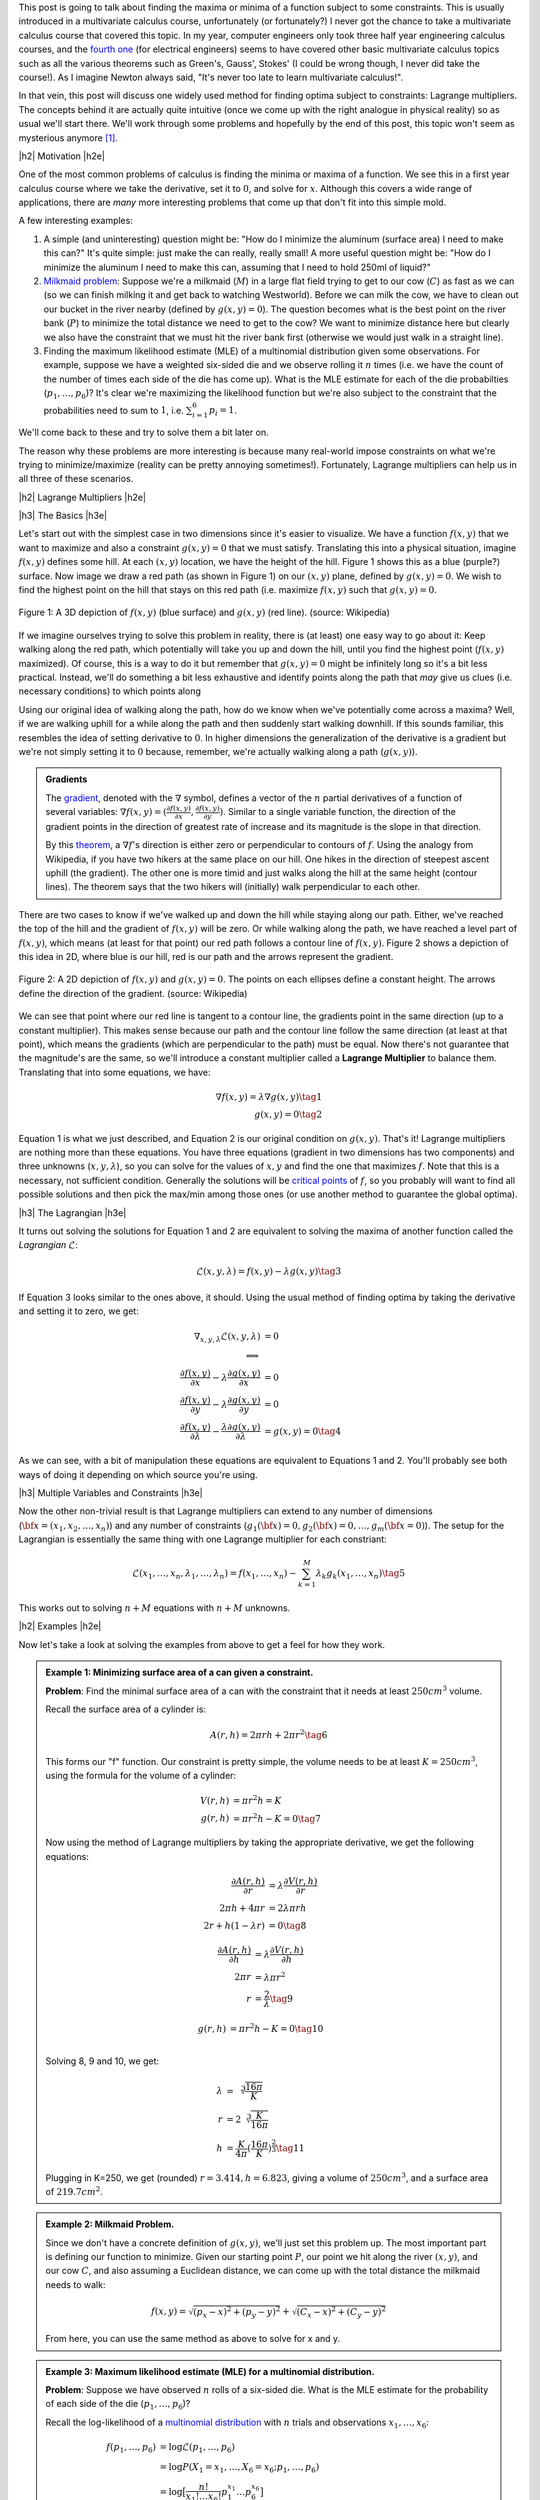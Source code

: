 .. title: Lagrange Multipliers
.. slug: lagrange-multipliers
.. date: 2016-11-07 07:48:31 UTC-05:00
.. tags: lagrange multipliers, calculus, mathjax
.. category: 
.. link: 
.. description: A quick primer on lagrange multipliers.
.. type: text

.. |br| raw:: html

   <br />

.. |H2| raw:: html

   <br/><h3>

.. |H2e| raw:: html

   </h3>

.. |H3| raw:: html

   <h4>

.. |H3e| raw:: html

   </h4>

.. |center| raw:: html

   <center>

.. |centere| raw:: html

   </center>

This post is going to talk about finding the maxima or minima of a function
subject to some constraints.  This is usually introduced in a multivariate
calculus course, unfortunately (or fortunately?) I never got the chance to take
a multivariate calculus course that covered this topic.  In my year, computer
engineers only took three half year engineering calculus courses, and the
`fourth one <http://www.ucalendar.uwaterloo.ca/1617/COURSE/course-ECE.html#ECE206>`_ 
(for electrical engineers) seems to have covered other basic multivariate
calculus topics such as all the various theorems such as Green's, Gauss', Stokes' (I
could be wrong though, I never did take the course!).  As I imagine Newton
always said, "It's never too late to learn multivariate calculus!".

In that vein, this post will discuss one widely used method for finding optima
subject to constraints: Lagrange multipliers.  The concepts
behind it are actually quite intuitive (once we come up with the right analogue
in physical reality) so as usual we'll start there.  We'll work through some
problems and hopefully by the end of this post, this topic won't seem as
mysterious anymore [1]_.

.. TEASER_END

|h2| Motivation |h2e|

One of the most common problems of calculus is finding the minima or maxima of
a function.  We see this in a first year calculus course where we take the
derivative, set it to :math:`0`, and solve for :math:`x`.  Although this covers
a wide range of applications, there are *many* more interesting problems that
come up that don't fit into this simple mold.  

A few interesting examples:

1. A simple (and uninteresting) question might be: "How do I minimize the
   aluminum (surface area) I need to make this can?"  It's quite simple: just
   make the can really, really small!  A more useful question might be: "How do
   I minimize the aluminum I need to make this can, assuming that I need to
   hold 250ml of liquid?"
2. `Milkmaid problem <http://www.slimy.com/~steuard/teaching/tutorials/Lagrange.html>`_:
   Suppose we're a milkmaid (:math:`M`) in a large flat field trying to get to
   our cow (:math:`C`) as fast as we can (so we can finish milking it and get
   back to watching Westworld).  Before we can milk the cow, we have to clean
   out our bucket in the river nearby (defined by :math:`g(x,y)=0`).  The
   question becomes what is the best point on the river bank (:math:`P`) to
   minimize the total distance we need to get to the cow?  We want to minimize
   distance here but clearly we also have the constraint that we must hit the
   river bank first (otherwise we would just walk in a straight line).
3. Finding the maximum likelihood estimate (MLE) of a multinomial distribution
   given some observations.  For example, suppose we have a weighted six-sided
   die and we observe rolling it :math:`n` times (i.e. we have the count of the
   number of times each side of the die has come up).  What is the MLE estimate
   for each of the die probabilties (:math:`p_1, \ldots, p_6`)?  It's clear
   we're maximizing the likelihood function but we're also subject to the constraint
   that the probabilities need to sum to :math:`1`, i.e. :math:`\sum_{i=1}^6 p_i = 1`.

We'll come back to these and try to solve them a bit later on.  

The reason why these problems are more interesting is because many real-world
impose constraints on what we're trying to minimize/maximize (reality can be
pretty annoying sometimes!).  Fortunately, Lagrange multipliers can help us in
all three of these scenarios.

|h2| Lagrange Multipliers |h2e|

|h3| The Basics |h3e|

Let's start out with the simplest case in two dimensions since it's easier to
visualize.  We have a function :math:`f(x, y)` that we want to maximize and
also a constraint :math:`g(x, y)=0` that we must satisfy.  Translating this into a
physical situation, imagine :math:`f(x, y)` defines some hill.  At each
:math:`(x,y)` location, we have the height of the hill.  Figure 1 shows
this as a blue (purple?) surface.  Now image we draw a red path (as shown in
Figure 1) on our :math:`(x, y)` plane, defined by :math:`g(x, y)=0`.  We wish
to find the highest point on the hill that stays on this red path (i.e.
maximize :math:`f(x,y)` such that :math:`g(x,y)=0`.

.. figure:: /images/450px-LagrangeMultipliers3D.png
   :height: 300px
   :alt: Lagrange Multipliers 3D (source: Wikipedia)
   :align: center

   Figure 1: A 3D depiction of :math:`f(x,y)` (blue surface) and :math:`g(x,y)`
   (red line). (source: Wikipedia)

If we imagine ourselves trying to solve this problem in reality, there is (at
least) one easy way to go about it: Keep walking along the red path, which
potentially will take you up and down the hill, until you find the highest
point (:math:`f(x,y)` maximized).  Of course, this is a way to do it but remember
that :math:`g(x,y)=0` might be infinitely long so it's a bit less practical.
Instead, we'll do something a bit less exhaustive and identify points along the
path that *may* give us clues (i.e. necessary conditions) to which points along

Using our original idea of walking along the path, how do we know when we've
potentially come across a maxima?  Well, if we are walking uphill for a while
along the path and then suddenly start walking downhill.  If this sounds
familiar, this resembles the idea of setting derivative to :math:`0`.
In higher dimensions the generalization of the derivative is a gradient but
we're not simply setting it to :math:`0` because, remember, we're actually
walking along a path (:math:`g(x,y)`).

.. admonition:: Gradients

   The `gradient <https://en.wikipedia.org/wiki/Gradient>`_, denoted with the
   :math:`\nabla` symbol, defines a vector of
   the :math:`n` partial derivatives of a function of several variables:
   :math:`\nabla f(x,y) = (\frac{\partial f(x,y)}{\partial x}, \frac{\partial
   f(x,y)}{\partial y})`.  Similar to a single variable function, the direction
   of the gradient points in the direction of greatest rate of increase and its
   magnitude is the slope in that direction.
   
   By this `theorem <https://en.wikipedia.org/wiki/Level_set#Level_sets_versus_the_gradient>`_,
   a :math:`\nabla f`'s direction is either zero or perpendicular to contours
   of :math:`f`.  Using the analogy from Wikipedia, if you have two hikers at the same
   place on our hill.  One hikes in the direction of steepest ascent uphill
   (the gradient).  The other one is more timid and just walks along the hill
   at the same height (contour lines).  The theorem says that the two hikers
   will (initially) walk perpendicular to each other.

There are two cases to know if we've walked up and down the hill while staying
along our path.  Either, we've reached the top of the hill and the gradient of
:math:`f(x,y)` will be zero.  Or while walking along the path, we have reached
a level part of :math:`f(x,y)`, which means (at least for that point) our red
path follows a contour line of :math:`f(x,y)`.
Figure 2 shows a depiction of this idea in 2D, where blue is our hill, red is
our path and the arrows represent the gradient.

.. figure:: /images/450px-LagrangeMultipliers2D.png
   :height: 300px
   :alt: Lagrange Multipliers 2D (source: Wikipedia)
   :align: center

   Figure 2: A 2D depiction of :math:`f(x,y)` and :math:`g(x,y)=0`.  The
   points on each ellipses define a constant height.  The arrows define the
   direction of the gradient. (source: Wikipedia)

We can see that point where our red line is tangent to a contour line, the 
gradients point in the same direction (up to a constant multiplier).  This
makes sense because our path and the contour line follow the same direction (at
least at that point), which means the gradients (which are perpendicular to the
path) must be equal.  Now there's not guarantee that the magnitude's are the same,
so we'll introduce a constant multiplier called a **Lagrange Multiplier** to
balance them.  Translating that into some equations, we have:

.. math::

    \nabla f(x,y) = \lambda \nabla g(x, y) \tag{1} \\
    g(x,y) = 0 \tag{2}

Equation 1 is what we just described, and Equation 2 is our original condition
on :math:`g(x,y)`.  That's it!  Lagrange multipliers are nothing more than
these equations. You have three equations (gradient in two dimensions has two
components) and three unknowns (:math:`x, y, \lambda`), so you can solve for 
the values of :math:`x,y` and find the one that maximizes :math:`f`.
Note that this is a necessary, not sufficient condition.  Generally the solutions
will be `critical points
<https://en.wikipedia.org/wiki/Critical_point_(mathematics)>`_ of :math:`f`, so
you probably will want to find all possible solutions and then pick the max/min
among those ones (or use another method to guarantee the global optima).


|h3| The Lagrangian |h3e|

It turns out solving the solutions for Equation 1 and 2 are equivalent to
solving the maxima of another function called the  *Lagrangian*
:math:`\mathcal{L}`:

.. math::

    \mathcal{L}(x, y, \lambda) = f(x,y) - \lambda g(x, y) \tag{3}

If Equation 3 looks similar to the ones above, it should.  Using the usual method
of finding optima by taking the derivative and setting it to zero, we get:

.. math::

    \nabla_{x, y, \lambda} \mathcal{L}(x, y, \lambda) &= 0 \\
    \Longleftrightarrow \\
    \frac{\partial f(x,y)}{\partial x} - \lambda \frac{\partial g(x,y)}{\partial x} &= 0 \\
    \frac{\partial f(x,y)}{\partial y} - \lambda \frac{\partial g(x,y)}{\partial y} &= 0 \\
    \frac{\partial f(x,y)}{\partial \lambda} - \frac{\lambda \partial g(x,y)}{\partial \lambda} &=  g(x,y) = 0
    \tag{4}

As we can see, with a bit of manipulation these equations are equivalent to
Equations 1 and 2.  You'll probably see both ways of doing it depending on 
which source you're using.

|h3| Multiple Variables and Constraints |h3e|

Now the other non-trivial result is that Lagrange multipliers can extend to any
number of dimensions (:math:`{\bf x} = (x_1, x_2, \ldots, x_n)`) and any number of
constraints (:math:`g_1({\bf x})=0, g_2({\bf x})=0, \ldots, g_m({\bf x}=0)`).
The setup for the Lagrangian is essentially the same thing with one Lagrange multiplier
for each constriant:

.. math::

    \mathcal{L}(x_1, \ldots, x_n, \lambda_1, \ldots, \lambda_n) = 
        f(x_1,\ldots, x_n) - \sum_{k=1}^{M} \lambda_k g_k(x_1, \ldots, x_n) \tag{5}

This works out to solving :math:`n + M` equations with :math:`n + M` unknowns.

|h2| Examples |h2e|

Now let's take a look at solving the examples from above to get a feel for how
they work.

.. admonition:: Example 1: Minimizing surface area of a can given a constraint.
    
    **Problem**: Find the minimal surface area of a can with the constraint that it
    needs at least :math:`250 cm^3` volume.

    Recall the surface area of a cylinder is:

    .. math::
        
        A(r, h) = 2\pi rh + 2\pi r^2  \tag{6}

    This forms our "f" function.  Our constraint is pretty simple, the volume
    needs to be at least :math:`K=250 cm^3`, using the formula for the volume
    of a cylinder:

    .. math::
        
        V(r, h) &= \pi r^2 h = K \\
        g(r, h) &= \pi r^2 h - K = 0 \tag{7}

    Now using the method of Lagrange multipliers by taking the appropriate
    derivative, we get the following equations:

    .. math::
        
        \frac{\partial A(r, h)}{\partial r} &= \lambda \frac{\partial V(r, h)}{\partial r} \\
        2\pi h + 4\pi r &= 2 \lambda \pi r h \\
        2r + h(1-\lambda r) &= 0 \tag{8}
    
        \frac{\partial A(r, h)}{\partial h} &= \lambda \frac{\partial V(r, h)}{\partial h} \\
        2\pi r &= \lambda \pi r^2  \\
        r &= \frac{2}{\lambda} \tag{9}

        g(r, h) &= \pi r^2 h - K = 0 \tag{10} \\

    Solving 8, 9 and 10, we get:

    .. math::
    
        \lambda &= \sqrt[3]{\frac{16\pi}{K}} \\
        r &= 2\sqrt[3]{\frac{K}{16\pi}} \\
        h &= \frac{K}{4\pi}(\frac{16\pi}{K})^{\frac{2}{3}}
        \tag{11}

    Plugging in K=250, we get (rounded) :math:`r=3.414, h=6.823`, giving a
    volume of :math:`250 cm^3`, and a surface area of :math:`219.7 cm^2`.


.. admonition:: Example 2: Milkmaid Problem.

    Since we don't have a concrete definition of :math:`g(x,y)`, we'll just
    set this problem up.  The most important part is defining our function to
    minimize.  Given our starting point :math:`P`, our point we hit along the
    river :math:`(x,y)`, and our cow :math:`C`, and also assuming a Euclidean
    distance, we can come up with the total distance the milkmaid needs to walk:

    .. math::

        f(x,y) = \sqrt{(p_x - x)^2 + (p_y - y)^2} + \sqrt{(C_x - x)^2 + (C_y - y)^2}

    From here, you can use the same method as above to solve for x and y.


.. admonition:: Example 3: Maximum likelihood estimate (MLE) for a multinomial distribution.

    **Problem**: Suppose we have observed :math:`n` rolls of a six-sided die.
    What is the MLE estimate for the probability of each side of the die
    (:math:`p_1, \ldots, p_6`)?

    Recall the log-likelihood of a `multinomial distribution <https://en.wikipedia.org/wiki/Multinomial_distribution>`_ with :math:`n` trials and observations :math:`x_1, \ldots, x_6`: 

    .. math::

        f(p_1, \ldots, p_6) &= \log\mathcal{L}(p_1, \ldots, p_6) \\
        &= \log P(X_1 = x_1, \ldots, X_6 = x_6; p_1, \ldots, p_6) \\
        &= \log\big[ \frac{n!}{x_1! \ldots x_6!} p_1^{x_1} \ldots p_6^{x_6} \big] \\
        &= \log n! - \log x_1! - \ldots - \log x_6! + x_1 \log p_1 + \ldots x_6 \log p_6
        \tag{12}

    This defines our :math:`f` function to maximize with six variables
    :math:`p_1, \ldots, p_6`.  Our constraint is that the probabilities must sum to 1:

    .. math::

        g(p_1, \ldots, p_6) = \sum_{k=1}^6 p_k - 1 = 0 \tag{13}

    Computing the partial derivatives:

    .. math::

        \frac{\partial f(p_1, \ldots, p_6)}{\partial p_k} &= \frac{x_k}{p_k} \tag{14} \\
        \frac{\partial g(p_1, \ldots, p_6)}{\partial p_k} &= 1 \tag{15}

    Equations 13, 14, 15 gives us the following system of equations:

    .. math::

        \frac{x_k}{p_k} &= \lambda \text{ for } k=1,\ldots,6 \\
        \sum_{k=1}^6 p_k - 1 &= 0 \text{ for } k=1,\ldots,6 \tag{16}

    Solving gives us:

    .. math::

        \lambda &= \sum_{k=1}^{6} x_k \\
        p_k &= \frac{x_k}{\lambda} = \frac{x_k}{\sum_{k=1}^{6} x_k} \tag{17}

    Which is exactly what you would expect from the MLE estimate: the
    probability of a side coming up is proportional to the relative number of
    times you have seen it come up.

|h2| Further Reading |h2e|

* Wikipedia: `Lagrange multiplier <https://en.wikipedia.org/wiki/Lagrange_multiplier>`_,
  `Gradient <https://en.wikipedia.org/wiki/Gradient>`_
* `An Introduction to Lagrange Multipliers <http://www.slimy.com/~steuard/teaching/tutorials/Lagrange.html>`_, Steuard Jensen
* `Lagrange Multiplers <https://www.khanacademy.org/math/multivariable-calculus/applications-of-multivariable-derivatives/constrained-optimization/a/lagrange-multipliers-single-constraint>`_, Kahn Academy

|br|

.. [1] This post draws heavily on a great tutorial by Steuard Jensen: `An Introduction to Lagrange Multipliers <http://www.slimy.com/~steuard/teaching/tutorials/Lagrange.html>`_.  I highly encourage you to check it out.
